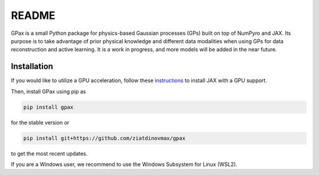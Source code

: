 README
======

.. image:: https://github.com/ziatdinovmax/gpax/actions/workflows/actions.yml/badge.svg
    :target: https://github.com/ziatdinovmax/gpax/actions/workflows/actions.yml
    :alt: GiHub Actions
.. image:: https://badge.fury.io/py/gpax.svg
        :target: https://badge.fury.io/py/gpax
        :alt: PyPI version

GPax is a small Python package for physics-based Gaussian processes (GPs) built on top of NumPyro and JAX. Its purpose is to take advantage of prior physical knowledge and different data modalities when using GPs for data reconstruction and active learning. It is a work in progress, and more models will be added in the near future.

Installation
------------

If you would like to utilize a GPU acceleration, follow these `instructions <https://github.com/google/jax#installation>`_ to install JAX with a GPU support.

Then, install GPax using pip as

.. code:: bash

    pip install gpax

for the stable version or

.. code:: bash
    
    pip install git+https://github.com/ziatdinovmax/gpax

to get the most recent updates.

If you are a Windows user, we recommend to use the Windows Subsystem for Linux (WSL2).